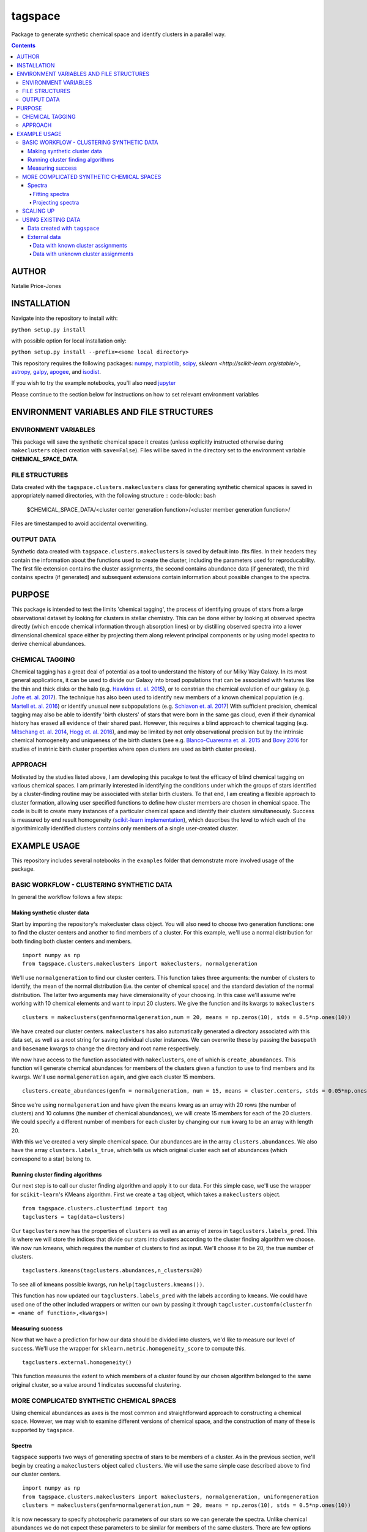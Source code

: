 tagspace
-----------
Package to generate synthetic chemical space and identify clusters in a parallel way.

.. contents::
.. highlight:: python

AUTHOR
======

Natalie Price-Jones

INSTALLATION
============

Navigate into the repository to install with:

``python setup.py install``

with possible option for local installation only:

``python setup.py install --prefix=<some local directory>``

This repository requires the following packages: `numpy <http://www.numpy.org/>`__, `matplotlib <http://matplotlib.org/>`__, `scipy <https://www.scipy.org/>`__, `sklearn <http://scikit-learn.org/stable/>`, `astropy <http://www.astropy.org/>`__, `galpy <https://github.com/jobovy/galpy>`__, `apogee <https://github.com/jobovy/apogee>`__, and `isodist <https://github.com/jobovy/isodist>`__.

If you wish to try the example notebooks, you'll also need `jupyter <http://jupyter.org>`__

Please continue to the section below for instructions on how to set relevant environment variables

ENVIRONMENT VARIABLES AND FILE STRUCTURES
=========================================

ENVIRONMENT VARIABLES
^^^^^^^^^^^^^^^^^^^^^

This package will save the synthetic chemical space it creates (unless explicitly instructed otherwise during ``makeclusters`` object creation with ``save=False``). Files will be saved in the directory set to the environment variable **CHEMICAL_SPACE_DATA**.

FILE STRUCTURES
^^^^^^^^^^^^^^^
Data created with the ``tagspace.clusters.makeclusters`` class for generating synthetic chemical spaces is saved in appropriately named directories, with the following structure
:: code-block:: bash
		$CHEMICAL_SPACE_DATA/<cluster center generation function>/<cluster member generation function>/

Files are timestamped to avoid accidental overwriting.


OUTPUT DATA
^^^^^^^^^^^
Synthetic data created with ``tagspace.clusters.makeclusters`` is saved by default into .fits files. In their headers they contain the information about the functions used to create the cluster, including the parameters used for reproducability. The first file extension contains the cluster assignments, the second contains abundance data (if generated), the third contains spectra (if generated) and subsequent extensions contain information about possible changes to the spectra.

PURPOSE
=======

This package is intended to test the limits 'chemical tagging', the process of identifying groups of stars from a large observational dataset by looking for clusters in stellar chemistry. This can be done either by looking at observed spectra directly (which encode chemical information through absorption lines) or by distilling observed spectra into a lower dimensional chemical space either by projecting them along relevent principal components or by using model spectra to derive chemical abundances.

CHEMICAL TAGGING
^^^^^^^^^^^^^^^^
Chemical tagging has a great deal of potential as a tool to understand the history of our Milky Way Galaxy. In its most general applications, it can be used to divide our Galaxy into broad populations that can be associated with features like the thin and thick disks or the halo (e.g. `Hawkins et. al. 2015 <https://arxiv.org/abs/1507.03604>`__), or to constrian the chemical evolution of our galaxy (e.g. `Jofre et. al. 2017 <https://arxiv.org/abs/1611.02575>`__). The technique has also been used to identify new members of a known chemical population (e.g. `Martell et. al. 2016 <https://arxiv.org/abs/1605.05792>`__) or identify unusual new subpopulations (e.g. `Schiavon et. al. 2017 <https://arxiv.org/abs/1606.05651>`__) With sufficient precision, chemical tagging may also be able to identify 'birth clusters' of stars that were born in the same gas cloud, even if their dynamical history has erased all evidence of their shared past. However, this requires a blind approach to chemical tagging (e.g. `Mitschang et. al. 2014 <https://arxiv.org/abs/1312.1759>`__, `Hogg et. al. 2016 <https://arxiv.org/abs/1601.05413>`__), and may be limited by not only observational precision but by the intrinsic chemical homogeneity and uniqueness of the birth clusters (see e.g. `Blanco-Cuaresma et. al. 2015 <https://arxiv.org/abs/1503.02082>`__ and `Bovy 2016 <https://arxiv.org/abs/1510.06745>`__ for studies of instrinic birth cluster properties where open clusters are used as birth cluster proxies).

APPROACH
^^^^^^^^
Motivated by the studies listed above, I am developing this pacakge to test the efficacy of blind chemical tagging on various chemical spaces. I am primarily interested in identifying the conditions under which the groups of stars identified by a cluster-finding routine may be associated with stellar birth clusters. To that end, I am creating a flexible approach to cluster formation, allowing user specified functions to define how cluster members are chosen in chemical space. The code is built to create many instances of a particular chemical space and identify their clusters simultaneously. Success is measured by end result homogeneity (`scikit-learn implementation <http://scikit-learn.org/stable/modules/clustering.html#homogeneity-completeness-and-v-measure>`__), which describes the level to which each of the algorithimically identified clusters contains only members of a single user-created cluster.

EXAMPLE USAGE
=============

This repository includes several notebooks in the ``examples`` folder that demonstrate more involved usage of the package.

BASIC WORKFLOW - CLUSTERING SYNTHETIC DATA
^^^^^^^^^^^^^^^^^^^^^^^^^^^^^^^^^^^^^^^^^^

In general the workflow follows a few steps:


Making synthetic cluster data
+++++++++++++++++++++++++++++

Start by importing the repository's makecluster class object. You will also need to choose two generation functions: one to find the cluster centers and another to find members of a cluster. For this example, we'll use a normal distribution for both finding both cluster centers and members.
::
		import numpy as np
		from tagspace.clusters.makeclusters import makeclusters, normalgeneration

We'll use ``normalgeneration`` to find our cluster centers. This function takes three arguments: the number of clusters to identify, the mean of the normal distribution (i.e. the center of chemical space) and the standard deviation of the normal distribution. The latter two arguments may have dimensionality of your choosing. In this case we'll assume we're working with 10 chemical elements and want to input 20 clusters. We give the function and its kwargs to ``makeclusters``
::
		clusters = makeclusters(genfn=normalgeneration,num = 20, means = np.zeros(10), stds = 0.5*np.ones(10))

We have created our cluster centers. ``makeclusters`` has also automatically generated a directory associated with this data set, as well as a root string for saving individual cluster instances. We can overwrite these by passing the ``basepath`` and ``basename`` kwargs to change the directory and root name respectively.

We now have access to the function associated with ``makeclusters``, one of which is ``create_abundances``. This function will generate chemical abundances for members of the clusters given a function to use to find members and its kwargs. We'll use ``normalgeneration`` again, and give each cluster 15 members.
::
		clusters.create_abundances(genfn = normalgeneration, num = 15, means = cluster.centers, stds = 0.05*np.ones(10))

Since we're using ``normalgeneration`` and have given the ``means`` kwarg as an array with 20 rows (the number of clusters) and 10 columns (the number of chemical abundances), we will create 15 members for each of the 20 clusters. We could specify a different number of members for each cluster by changing our ``num`` kwarg to be an array with length 20.

With this we've created a very simple chemical space. Our abundances are in the array ``clusters.abundances``. We also have the array ``clusters.labels_true``, which tells us which original cluster each set of abundances (which correspond to a star) belong to.

Running cluster finding algorithms
++++++++++++++++++++++++++++++++++

Our next step is to call our cluster finding algorithm and apply it to our data. For this simple case, we'll use the wrapper for ``scikit-learn``'s KMeans algorithm. First we create a ``tag`` object, which takes a ``makeclusters`` object.
::
		from tagspace.clusters.clusterfind import tag
		tagclusters = tag(data=clusters)

Our ``tagclusters`` now has the properties of ``clusters`` as well as an array of zeros in ``tagclusters.labels_pred``. This is where we will store the indices that divide our stars into clusters according to the cluster finding algorithm we choose. We now run kmeans, which requires the number of clusters to find as input. We'll choose it to be 20, the true number of clusters.
::
		tagclusters.kmeans(tagclusters.abundances,n_clusters=20)

To see all of kmeans possible kwargs, run ``help(tagclusters.kmeans())``.

This function has now updated our ``tagclusters.labels_pred`` with the labels according to ``kmeans``. We could have used one of the other included wrappers or written our own by passing it through ``tagcluster.customfn(clusterfn = <name of function>,<kwargs>)``

Measuring success
+++++++++++++++++

Now that we have a prediction for how our data should be divided into clusters, we'd like to measure our level of success. We'll use the wrapper for ``sklearn.metric.homogeneity_score`` to compute this.
::
		tagclusters.external.homogeneity()

This function measures the extent to which members of a cluster found by our chosen algorithm belonged to the same original cluster, so a value around 1 indicates successful clustering.

MORE COMPLICATED SYNTHETIC CHEMICAL SPACES
^^^^^^^^^^^^^^^^^^^^^^^^^^^^^^^^^^^^^^^^^^

Using chemical abundances as axes is the most common and straightforward approach to constructing a chemical space. However, we may wish to examine different versions of chemical space, and the construction of many of these is supported by ``tagspace``.

Spectra
+++++++

``tagspace`` supports two ways of generating spectra of stars to be members of a cluster. As in the previous section, we'll begin by creating a ``makeclusters`` object called ``clusters``. We will use the same simple case described above to find our cluster centers.
::		
		import numpy as np
		from tagspace.clusters.makeclusters import makeclusters, normalgeneration, uniformgeneration
		clusters = makeclusters(genfn=normalgeneration,num = 20, means = np.zeros(10), stds = 0.5*np.ones(10))


It is now necessary to specify photospheric parameters of our stars so we can generate the spectra. Unlike chemical abundances we do not expect these parameters to be similar for members of the same clusters. There are few options for how to get these parameters. If we already have this information, we can add it to our clusters information by passing it as a structured array to ``updateinfo``.
::
		clusters.updateinfo(<structured array of star information>)

The structured array must have labels ``'TEFF'``, ``'LOGG'`` and ``'VTURB'``.  The above is a convenience function; we could also have set ``clusters.spectra.teff``, ``clusters.spectra.logg`` and ``clusters.spectra.vturb`` to the appropriate values.

We have two other options to create the photospheric parameters - we can choose them in a related way with ``choosephotosphere`` or we can choose them independently using the function for each (e.g. ``chooseteff`` for selecting effective temperatures). For simplicity, let's choose the photospheric parameters simultaneously from a uniform distribution.
::
		clusters.choosephotosphere(genfn=uniformgeneration,bounds={'TEFF':[4000,5000],'LOGG':[2.0,4.0],'VTURB:[0.5,3.0]'})

Our first approach to generating member spectra begins by generating abundances and using those to create spectra. Start by identifying abundances.
::
		clusters.create_abundances(genfn = normalgeneration, num = 15, means = cluster.centers, stds = 0.05*np.ones(10),atmnum=[6,7,8,11,12,13,14,16,20,26])

We have added a new kwarg to ``create_abundances``; ``atmnum`` specifies which elements we are generating, since this is needed for spectra generation. We now have everything we need to create the spectra.
::
		clusters.create_spectra_abundances()

Alternatively, we can create a spectrum for each cluster center and vary it according to a generation function, in much the same way as we chose members in abundance space:
::
		cluster.create_spectra(genfn = normalgeneration, num = 15, means = cluster.centers, stds = 0.01*np.ones(10))

Finding clusters in spectral space is then a matter giving our cluster data to ``tag`` as before.


Fitting spectra
"""""""""""""""

Once spectra have been created, their use in chemical tagging can be improved by performing fits to remove differences between spectra due to differing photospheric parameters. To do this with ``tagspace``, use the function associated with the ``spectra`` object. If we assume we have created the ``clusters`` object from the previous section we can perform a fit in the following way. Let us assume we are interested in doing a second order polynomial fit in effective temperature, surface gravity and iron abundance with all cross terms included.
::
		clusters.spectra.fit(fitfn=polynomial,degree=2,variables=(clusters.spectra.teff,clusters.spectra.logg,clusters.spectra.abun['Fe']),crossterms=True)

This function updates the ``clusters.spectra.specs`` object and will save the new dataset.


Projecting spectra
""""""""""""""""""

We may wish to reduce the dimensionality of our spectra by projecting them along dimensions we think are important. We can supply a path to vectors describing these dimensions or provide them as an array. Either way we use ``project`` to do this in the following way.
::
		clusters.spectra.project(fname='<path to axis vectors>')

This function updates the ``clusters.spectra.specs`` object and will save the new dataset.

SCALING UP
^^^^^^^^^^

In addition to using more complicated chemical spaces, we may also wish to scale up our analysis so we avoid relying on any individual cluster instance, which may be dominated by unusual cluster distributions. To achieve this, we give ``makeclusters`` the ``instances`` kwarg. This is set to 1 by default. Choosing a higher number will create multiple cluster instances. Subsequent functions for cluster finding and success measurement know about the shape of the clusters and so can divide the resulting data appropriately.

The operations required to create and later find clusters in multiple instances of a data set automatically use all available cores. These can be constrained to a fixed value by setting the ``cores`` kwarg when creating a ``makeclusters`` object or by manually updating the variable in between function calls with ``<makeclusters object name>.cores = <integer>``. 

The cluster finding functions included in the ``tag`` object also support multiple cluster finding attempts through the ``repeats`` kwarg. Setting this to an integer will also automatically distribute processes to all possible cores.

USING EXISTING DATA
^^^^^^^^^^^^^^^^^^^

``tagspace`` is built to allow quick reproduction of previous results, as well as applications to non-synthetic datasets.

Data created with ``tagspace``
++++++++++++++++++++++++++++++

If we would like to work with previously created data in a new session, we will still need to create a ``makeclusters`` object and change its ``readdata`` kwarg from its default ``False`` to ``True``. We will also need to point ``makeclusters`` to the appropriate type of data. For example, if we wanted to use a specific file, we would give the ``fname`` kwarg with the path to the data (if this does not start from root ``/`` or from home ``~``, it is assumed to have the environment variable **CHEMICAL_SPACE_DATA** as its root). In this case our call would look like:
::
		from tagspace.clusters.makeclusters import makeclusters
		clusters = makeclusters(readdata=True,fname='<path>')

The ``fname`` kwarg also accepts a list or array of paths as input. If ``makeclusters``'s ``separate`` kwarg is set to ``False``, the stellar data are checked for shape and combined ,and initial clusters are appropriately reindexed.

Alternatively, if we wanted to use all data that was created with a particular generation function, our process takes an additional step. We will also need to specify what sort of stellar data we are looking for (either ``abundances``, ``spectra``, ``projspectra``, ``fitspectra`` or some list combining two or more of the proceeding), as well as the function used to generate the members for that data. Let's assume we are looking for all ``spectra`` and ``fitspectra`` data created with ``normalgeneration``. 
::
		from tagspace.clusters.makeclusters import makeclusters
		clusters = makeclusters(readdata=True,genfn=normalgeneration,separate=True)
		makeclusters.finddata(genfn=normalgeneration,datatype=['spectra','fitspectra'])

This will find all files that meet our criteria. The ``finddata`` function has additional options if, for example, we wanted to specify we were looking only for data where 10 members were created per cluster, or with particular standard deviation values.

External data
+++++++++++++

Data with known cluster assignments
"""""""""""""""""""""""""""""""""""

Data not created with ``tagspace``  but with known cluster assignments can be read in much the same way as previously created ``tagspace`` data, by using the ``fname`` kwarg of ``makeclusters`` to specify a path. Data should be in the form of a ``tagspace``-like .fits file (described in the Output Data subsection). The minimum requirements are a list of lists of data and a list of lists of cluster assignments with. The convenience function ``convert_to_TSfits`` in ``tagspace.data`` can easily convert the array (either from the current session or from file) into an appropriate fits file.
::
		from tagspace.data import convert_to_TSfits
		from tagspace.clusters.makeclusters import makeclusters
		convert_to_TSfits(<list of lists of star data>, <list of lists of cluster assignments>, datatype=<datatype>, fname='<path>')
		clusters = makeclusters(readdata=True,fname='<path>')

Here ``<datatype>`` refers to any of ``'abundances'``, ``'spectra'``, ``'projspectra'``, or ``'fitspectra'``

Data with unknown cluster assignments
"""""""""""""""""""""""""""""""""""""

Without known cluster assignments, we give our data directly to ``tag``,
::
		from tagspace.clusters.clusterfind import tag
		tagclusters = tag(data=<array of data to tag>)

and make use of the usual functions to create cluster assignments. Additional information about the stars (e.g. effective temperature, surface gravity), can be passed to ``tag`` as a structured array through the ``starinfo`` kwarg.


